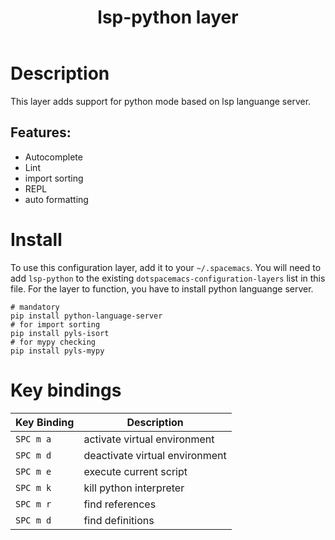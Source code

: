 #+TITLE: lsp-python layer

* Table of Contents                                        :TOC_4_gh:noexport:
- [[#description][Description]]
  - [[#features][Features:]]
- [[#install][Install]]
- [[#key-bindings][Key bindings]]

* Description
This layer adds support for python mode based on lsp languange server.

** Features:
  - Autocomplete
  - Lint
  - import sorting
  - REPL
  - auto formatting

* Install
To use this configuration layer, add it to your =~/.spacemacs=. You will need to
add =lsp-python= to the existing =dotspacemacs-configuration-layers= list in this
file.
For the layer to function, you have to install python languange server.
#+BEGIN_SRC shell
# mandatory
pip install python-language-server
# for import sorting
pip install pyls-isort
# for mypy checking
pip install pyls-mypy
#+END_SRC

* Key bindings

| Key Binding | Description                    |
|-------------+--------------------------------|
| ~SPC m a~   | activate virtual environment   |
| ~SPC m d~   | deactivate virtual environment |
| ~SPC m e~   | execute current script         |
| ~SPC m k~   | kill python interpreter        |
| ~SPC m r~   | find references                |
| ~SPC m d~   | find definitions               |

# Use GitHub URLs if you wish to link a Spacemacs documentation file or its heading.
# Examples:
# [[https://github.com/syl20bnr/spacemacs/blob/master/doc/VIMUSERS.org#sessions]]
# [[https://github.com/syl20bnr/spacemacs/blob/master/layers/%2Bfun/emoji/README.org][Link to Emoji layer README.org]]
# If space-doc-mode is enabled, Spacemacs will open a local copy of the linked file.
